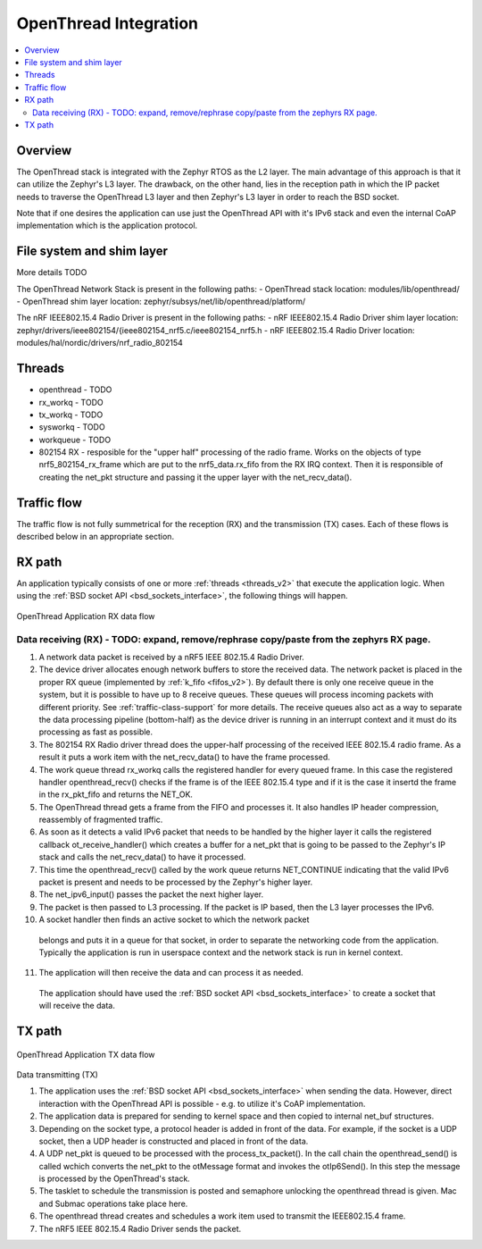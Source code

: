 .. _openthread_integration:

OpenThread Integration
######################

.. contents::
    :local:
    :depth: 2

Overview
********
The OpenThread stack is integrated with the Zephyr RTOS as the L2 layer.
The main advantage of this approach is that it can utilize the Zephyr's L3 layer.
The drawback, on the other hand, lies in the reception path in which the IP packet
needs to traverse the OpenThread L3 layer and then Zephyr's L3 layer in order to 
reach the BSD socket.

Note that if one desires the application can use just the OpenThread API 
with it's IPv6 stack and even the internal CoAP implementation 
which is the application protocol.

File system and shim layer
**************************
More details TODO

The OpenThread Network Stack is present in the following paths:
- OpenThread stack location: modules/lib/openthread/
- OpenThread shim layer location: zephyr/subsys/net/lib/openthread/platform/

The nRF IEEE802.15.4 Radio Driver is present in the following paths:
- nRF IEEE802.15.4 Radio Driver shim layer location: zephyr/drivers/ieee802154/{ieee802154_nrf5.c/ieee802154_nrf5.h
- nRF IEEE802.15.4 Radio Driver location: modules/hal/nordic/drivers/nrf_radio_802154

Threads
*******
- openthread - TODO
- rx_workq - TODO
- tx_workq - TODO
- sysworkq - TODO
- workqueue - TODO
- 802154 RX - resposible for the "upper half" processing of the radio frame. 
  Works on the objects of type nrf5_802154_rx_frame which are put to the nrf5_data.rx_fifo
  from the RX IRQ context. Then it is responsible of creating the net_pkt structure
  and passing it the upper layer with the net_recv_data().

Traffic flow
************
The traffic flow is not fully summetrical for the reception (RX) and the transmission (TX) cases.
Each of these flows is described below in an appropriate section.

RX path
*******
An application typically consists of one or more :ref:`threads <threads_v2>`
that execute the application logic. When using the
:ref:`BSD socket API <bsd_sockets_interface>`, the following things will
happen.

.. figure:: zephyr_netstack_openthread-rx_sequence.svg
    :alt: OpenThread Application RX data flow
    :figclass: align-center

    OpenThread Application RX data flow

Data receiving (RX) - TODO: expand, remove/rephrase copy/paste from the zephyrs RX page.
-------------------

1. A network data packet is received by a nRF5 IEEE 802.15.4 Radio Driver.

2. The device driver allocates enough network buffers to store the received
   data. The network packet is placed in the proper RX queue (implemented by
   :ref:`k_fifo <fifos_v2>`). By default there is only one receive queue in
   the system, but it is possible to have up to 8 receive queues.
   These queues will process incoming packets with different priority.
   See :ref:`traffic-class-support` for more details. The receive queues also
   act as a way to separate the data processing pipeline (bottom-half) as
   the device driver is running in an interrupt context and it must do its
   processing as fast as possible.

3. The 802154 RX Radio driver thread does the upper-half processing of the
   received IEEE 802.15.4 radio frame. As a result it puts a work item
   with the net_recv_data() to have the frame processed.

4. The work queue thread rx_workq calls the registered handler for every queued frame.
   In this case the registered handler openthread_recv() checks if the frame is of the 
   IEEE 802.15.4 type and if it is the case it insertd the frame in the rx_pkt_fifo and returns the NET_OK.

5. The OpenThread thread gets a frame from the FIFO and processes it.
   It also handles IP header compression, reassembly of fragmented traffic.

6. As soon as it detects a valid IPv6 packet that needs to be handled by the 
   higher layer it calls the registered callback ot_receive_handler()
   which creates a buffer for a net_pkt that is going to be passed to the Zephyr's IP stack
   and calls the net_recv_data() to have it processed.

7. This time the openthread_recv() called by the work queue returns NET_CONTINUE
   indicating that the valid IPv6 packet is present and needs to be processed by
   the Zephyr's higher layer.

8. The net_ipv6_input() passes the packet the next higher layer.

9. The packet is then passed to L3 processing. If the packet is IP based,
   then the L3 layer processes the IPv6.

10. A socket handler then finds an active socket to which the network packet
   belongs and puts it in a queue for that socket, in order to separate the
   networking code from the application. Typically the application is run in
   userspace context and the network stack is run in kernel context.

11. The application will then receive the data and can process it as needed.
   The application should have used the
   :ref:`BSD socket API <bsd_sockets_interface>` to create a socket
   that will receive the data.

TX path
*******

.. figure:: zephyr_netstack_openthread-tx_sequence.svg
    :alt: OpenThread Application TX data flow
    :figclass: align-center

    OpenThread Application TX data flow

Data transmitting (TX)


1. The application uses the
   :ref:`BSD socket API <bsd_sockets_interface>` when sending the data.
   However, direct interaction with the OpenThread API is possible - e.g.
   to utilize it's CoAP implementation.

2. The application data is prepared for sending to kernel space and then
   copied to internal net_buf structures.

3. Depending on the socket type, a protocol header is added in front of the
   data. For example, if the socket is a UDP socket, then a UDP header is
   constructed and placed in front of the data.

4. A UDP net_pkt is queued to be processed with the process_tx_packet().
   In the call chain the openthread_send() is called wchich converts the
   net_pkt to the otMessage format and invokes the otIp6Send().
   In this step the message is processed by the OpenThread's stack.

5. The tasklet to schedule the transmission is posted and semaphore unlocking the
   openthread thread is given. Mac and Submac operations take place here.

6. The openthread thread creates and schedules a work item used to transmit 
   the IEEE802.15.4 frame.

7. The nRF5 IEEE 802.15.4 Radio Driver sends the packet.